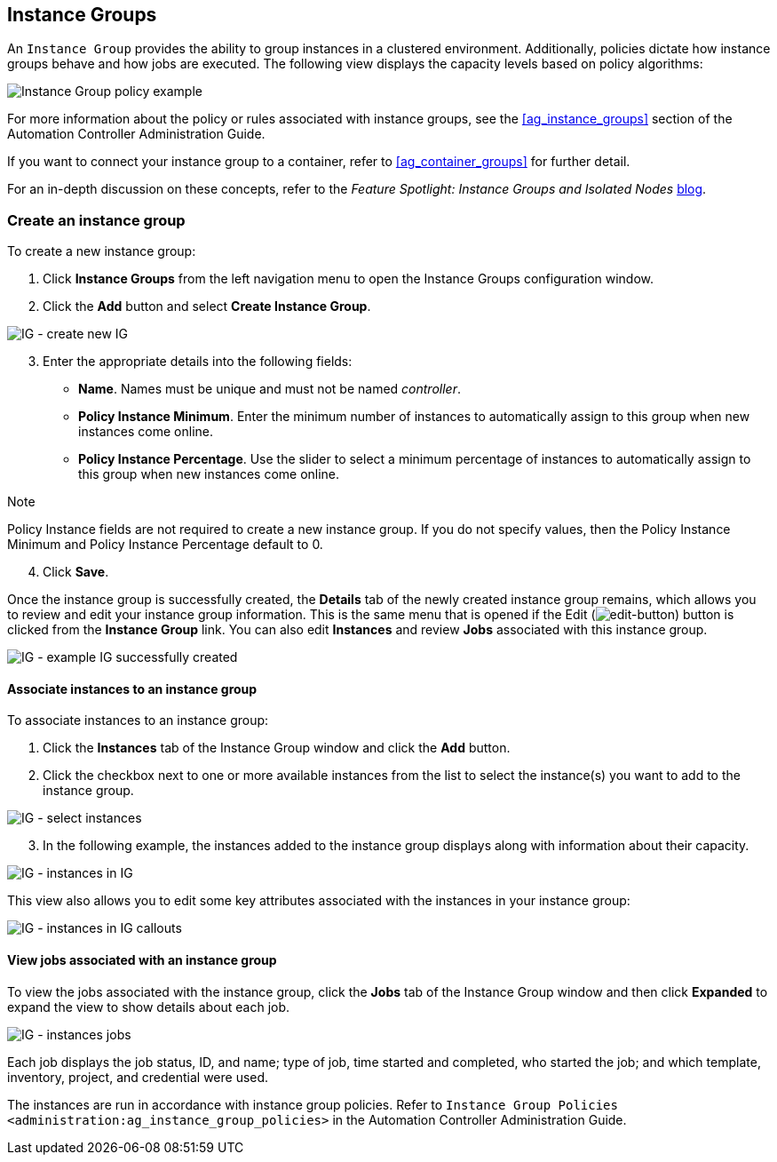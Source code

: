 [[ug_instance_groups]]
== Instance Groups

An `Instance Group` provides the ability to group instances in a
clustered environment. Additionally, policies dictate how instance
groups behave and how jobs are executed. The following view displays the
capacity levels based on policy algorithms:

image:instance-groups_list_view.png[Instance
Group policy example]

For more information about the policy or rules associated with instance
groups, see the xref:ag_instance_groups[] section of the Automation
Controller Administration Guide.

If you want to connect your instance group to a container, refer to
xref:ag_container_groups[] for further detail.

For an in-depth discussion on these concepts, refer to the _Feature
Spotlight: Instance Groups and Isolated Nodes_
https://www.ansible.com/blog/ansible-tower-feature-spotlight-instance-groups-and-isolated-nodes[blog].

=== Create an instance group

To create a new instance group:

[arabic]
. Click *Instance Groups* from the left navigation menu to open the
Instance Groups configuration window.
. Click the *Add* button and select *Create Instance Group*.

image:instance-group-create-new-ig.png[IG -
create new IG]

[arabic, start=3]
. Enter the appropriate details into the following fields:

* *Name*. Names must be unique and must not be named _controller_.
* *Policy Instance Minimum*. Enter the minimum number of instances to
automatically assign to this group when new instances come online.
* *Policy Instance Percentage*. Use the slider to select a minimum
percentage of instances to automatically assign to this group when new
instances come online.

Note

Policy Instance fields are not required to create a new instance group.
If you do not specify values, then the Policy Instance Minimum and
Policy Instance Percentage default to 0.

[arabic, start=4]
. Click *Save*.

Once the instance group is successfully created, the *Details* tab of
the newly created instance group remains, which allows you to review and
edit your instance group information. This is the same menu that is
opened if the Edit
(image:edit-button.png[edit-button]) button
is clicked from the *Instance Group* link. You can also edit *Instances*
and review *Jobs* associated with this instance group.

image:instance-group-example-ig-successfully-created.png[IG
- example IG successfully created]

==== Associate instances to an instance group

To associate instances to an instance group:

[arabic]
. Click the *Instances* tab of the Instance Group window and click the
*Add* button.
. Click the checkbox next to one or more available instances from the
list to select the instance(s) you want to add to the instance group.

image:instance-group-assoc-instances.png[IG -
select instances]

[arabic, start=3]
. In the following example, the instances added to the instance group
displays along with information about their capacity.

image:instance-group-instances-example.png[IG
- instances in IG]

This view also allows you to edit some key attributes associated with
the instances in your instance group:

image:instance-group-instances-example-callouts.png[IG
- instances in IG callouts]

==== View jobs associated with an instance group

To view the jobs associated with the instance group, click the *Jobs*
tab of the Instance Group window and then click *Expanded* to expand the
view to show details about each job.

image:instance-group-jobs-list.png[IG -
instances jobs]

Each job displays the job status, ID, and name; type of job, time
started and completed, who started the job; and which template,
inventory, project, and credential were used.

The instances are run in accordance with instance group policies. Refer
to `Instance Group Policies <administration:ag_instance_group_policies>`
in the Automation Controller Administration Guide.
